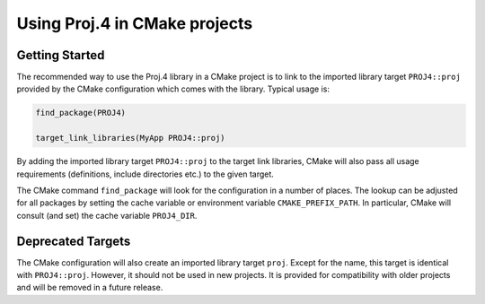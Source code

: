 .. _cmake:

********************************************************************************
Using Proj.4 in CMake projects
********************************************************************************

Getting Started
---------------

The recommended way to use the Proj.4 library in a CMake project is to link to
the imported library target ``PROJ4::proj`` provided by the CMake configuration
which comes with the library. Typical usage is:

.. code::

    find_package(PROJ4)

    target_link_libraries(MyApp PROJ4::proj)


By adding the imported library target ``PROJ4::proj`` to the target link
libraries, CMake will also pass all usage requirements (definitions, include
directories etc.) to the given target.

The CMake command ``find_package`` will look for the configuration in a number
of places. The lookup can be adjusted for all packages by setting the cache
variable or environment variable ``CMAKE_PREFIX_PATH``. In particular, CMake
will consult (and set) the cache variable ``PROJ4_DIR``.


Deprecated Targets
------------------

The CMake configuration will also create an imported library target ``proj``.
Except for the name, this target is identical with ``PROJ4::proj``. However,
it should not be used in new projects. It is provided for compatibility with
older projects and will be removed in a future release.

